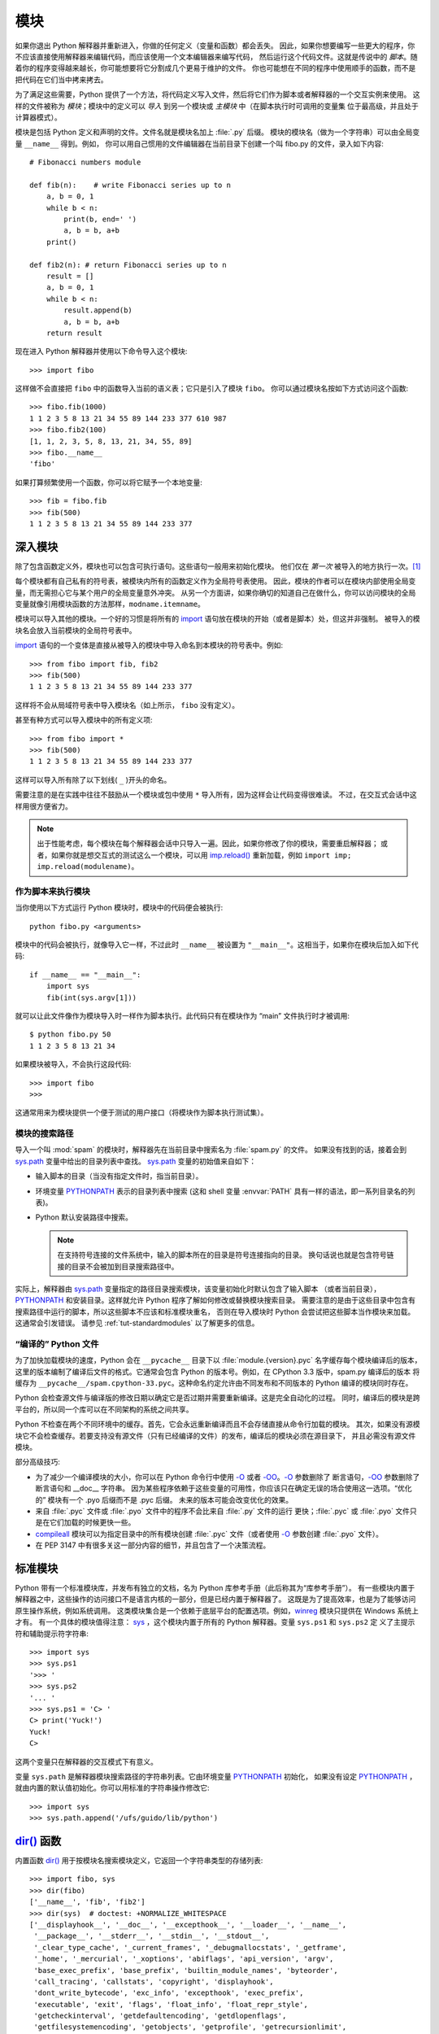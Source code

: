 .. _tut-modules:

*******
模块
*******

如果你退出 Python 解释器并重新进入，你做的任何定义（变量和函数）都会丢失。
因此，如果你想要编写一些更大的程序，你不应该直接使用解释器来编辑代码，而应该使用一个文本编辑器来编写代码，
然后运行这个代码文件。这就是传说中的 *脚本*。随着你的程序变得越来越长，你可能想要将它分割成几个更易于维护的文件。
你也可能想在不同的程序中使用顺手的函数，而不是把代码在它们当中拷来拷去。

为了满足这些需要，Python 提供了一个方法，将代码定义写入文件，然后将它们作为脚本或者解释器的一个交互实例来使用。
这样的文件被称为 *模块*；模块中的定义可以 *导入* 到另一个模块或 *主模块* 中（在脚本执行时可调用的变量集
位于最高级，并且处于计算器模式）。

模块是包括 Python 定义和声明的文件。文件名就是模块名加上 :file:`.py` 后缀。
模块的模块名（做为一个字符串）可以由全局变量 ``__name__`` 得到。例如，
你可以用自己惯用的文件编辑器在当前目录下创建一个叫 fibo.py 的文件，录入如下内容::

   # Fibonacci numbers module

   def fib(n):    # write Fibonacci series up to n
       a, b = 0, 1
       while b < n:
           print(b, end=' ')
           a, b = b, a+b
       print()

   def fib2(n): # return Fibonacci series up to n
       result = []
       a, b = 0, 1
       while b < n:
           result.append(b)
           a, b = b, a+b
       return result

现在进入 Python 解释器并使用以下命令导入这个模块::

   >>> import fibo

这样做不会直接把 ``fibo`` 中的函数导入当前的语义表；它只是引入了模块 ``fibo``。
你可以通过模块名按如下方式访问这个函数::

   >>> fibo.fib(1000)
   1 1 2 3 5 8 13 21 34 55 89 144 233 377 610 987
   >>> fibo.fib2(100)
   [1, 1, 2, 3, 5, 8, 13, 21, 34, 55, 89]
   >>> fibo.__name__
   'fibo'

如果打算频繁使用一个函数，你可以将它赋予一个本地变量::

   >>> fib = fibo.fib
   >>> fib(500)
   1 1 2 3 5 8 13 21 34 55 89 144 233 377


.. _tut-moremodules:

深入模块
===============

除了包含函数定义外，模块也可以包含可执行语句。这些语句一般用来初始化模块。
他们仅在 *第一次* 被导入的地方执行一次。[#]_

每个模块都有自己私有的符号表，被模块内所有的函数定义作为全局符号表使用。
因此，模块的作者可以在模块内部使用全局变量，而无需担心它与某个用户的全局变量意外冲突。
从另一个方面讲，如果你确切的知道自己在做什么，你可以访问模块的全局变量就像引用模块函数的方法那样，``modname.itemname``。

模块可以导入其他的模块。一个好的习惯是将所有的 `import`_ 语句放在模块的开始（或者是脚本）处，但这并非强制。
被导入的模块名会放入当前模块的全局符号表中。

`import`_ 语句的一个变体是直接从被导入的模块中导入命名到本模块的符号表中。例如::

   >>> from fibo import fib, fib2
   >>> fib(500)
   1 1 2 3 5 8 13 21 34 55 89 144 233 377

这样将不会从局域符号表中导入模块名（如上所示， ``fibo`` 没有定义）。 

甚至有种方式可以导入模块中的所有定义项::

   >>> from fibo import *
   >>> fib(500)
   1 1 2 3 5 8 13 21 34 55 89 144 233 377

这样可以导入所有除了以下划线( ``_`` )开头的命名。 

需要注意的是在实践中往往不鼓励从一个模块或包中使用 ``*`` 导入所有，因为这样会让代码变得很难读。
不过，在交互式会话中这样用很方便省力。

.. note::

   出于性能考虑，每个模块在每个解释器会话中只导入一遍。因此，如果你修改了你的模块，需要重启解释器；
   或者，如果你就是想交互式的测试这么一个模块，可以用 `imp.reload()`_ 重新加载，例如 ``import imp; imp.reload(modulename)``。


.. _tut-modulesasscripts:

作为脚本来执行模块
----------------------------

当你使用以下方式运行 Python 模块时，模块中的代码便会被执行::

   python fibo.py <arguments>

模块中的代码会被执行，就像导入它一样，不过此时 ``__name__`` 被设置为 ``"__main__"``。这相当于，如果你在模块后加入如下代码::

   if __name__ == "__main__":
       import sys
       fib(int(sys.argv[1]))

就可以让此文件像作为模块导入时一样作为脚本执行。此代码只有在模块作为 “main” 文件执行时才被调用::

   $ python fibo.py 50
   1 1 2 3 5 8 13 21 34

如果模块被导入，不会执行这段代码::

   >>> import fibo
   >>>

这通常用来为模块提供一个便于测试的用户接口（将模块作为脚本执行测试集）。


.. _tut-searchpath:

模块的搜索路径
----------------------

.. index:: triple: module; search; path

导入一个叫 :mod:`spam` 的模块时，解释器先在当前目录中搜索名为 :file:`spam.py` 的文件。
如果没有找到的话，接着会到 `sys.path`_ 变量中给出的目录列表中查找。 `sys.path`_ 变量的初始值来自如下：


* 输入脚本的目录（当没有指定文件时，指当前目录）。

* 环境变量 `PYTHONPATH`_ 表示的目录列表中搜索 
  (这和 shell 变量 :envvar:`PATH` 具有一样的语法，即一系列目录名的列表)。

* Python 默认安装路径中搜索。
  
  .. note::

     在支持符号连接的文件系统中，输入的脚本所在的目录是符号连接指向的目录。 
     换句话说也就是包含符号链接的目录不会被加到目录搜索路径中。

实际上，解释器由 `sys.path`_ 变量指定的路径目录搜索模块，该变量初始化时默认包含了输入脚本
（或者当前目录）， `PYTHONPATH`_ 和安装目录。这样就允许 Python 程序了解如何修改或替换模块搜索目录。
需要注意的是由于这些目录中包含有搜索路径中运行的脚本，所以这些脚本不应该和标准模块重名，
否则在导入模块时 Python 会尝试把这些脚本当作模块来加载。这通常会引发错误。
请参见 :ref:`tut-standardmodules` 以了解更多的信息。

.. %
    Do we need stuff on zip files etc. ? DUBOIS

“编译的” Python 文件
-----------------------

为了加快加载模块的速度，Python 会在 ``__pycache__`` 目录下以 :file:`module.{version}.pyc` 名字缓存每个模块编译后的版本，
这里的版本编制了编译后文件的格式。它通常会包含 Python 的版本号。例如，在 CPython 3.3 版中，spam.py 编译后的版本
将缓存为 ``__pycache__/spam.cpython-33.pyc``。这种命名约定允许由不同发布和不同版本的 Python 编译的模块同时存在。

Python 会检查源文件与编译版的修改日期以确定它是否过期并需要重新编译。这是完全自动化的过程。
同时，编译后的模块是跨平台的，所以同一个库可以在不同架构的系统之间共享。

Python 不检查在两个不同环境中的缓存。首先，它会永远重新编译而且不会存储直接从命令行加载的模块。
其次，如果没有源模块它不会检查缓存。若要支持没有源文件（只有已经编译的文件）的发布，编译后的模块必须在源目录下，
并且必需没有源文件模块。

部分高级技巧:

* 为了减少一个编译模块的大小，你可以在 Python 命令行中使用 `-O`_ 或者 `-OO`_。`-O`_ 参数删除了
  断言语句，`-OO`_ 参数删除了断言语句和 __doc__ 字符串。
  因为某些程序依赖于这些变量的可用性，你应该只在确定无误的场合使用这一选项。“优化的” 模块有一个 .pyo 后缀而不是 .pyc 后缀。
  未来的版本可能会改变优化的效果。

* 来自 :file:`.pyc` 文件或 :file:`.pyo` 文件中的程序不会比来自 :file:`.py` 文件的运行
  更快；:file:`.pyc` 或 :file:`.pyo` 文件只是在它们加载的时候更快一些。

* `compileall`_ 模块可以为指定目录中的所有模块创建 :file:`.pyc` 文件（或者使用 `-O`_ 参数创建 :file:`.pyo` 文件）。

* 在 PEP 3147 中有很多关这一部分内容的细节，并且包含了一个决策流程。


.. _tut-standardmodules:

标准模块
================

.. index:: module: sys

Python 带有一个标准模块库，并发布有独立的文档，名为 Python 库参考手册（此后称其为“库参考手册”）。
有一些模块内置于解释器之中，这些操作的访问接口不是语言内核的一部分，但是已经内置于解释器了。
这既是为了提高效率，也是为了能够访问原生操作系统，例如系统调用。
这类模块集合是一个依赖于底层平台的配置选项。例如，`winreg`_ 模块只提供在 Windows 系统上才有。
有一个具体的模块值得注意： `sys`_ ，这个模块内置于所有的 Python 解释器。变量 ``sys.ps1`` 和 ``sys.ps2`` 定
义了主提示符和辅助提示符字符串::

   >>> import sys
   >>> sys.ps1
   '>>> '
   >>> sys.ps2
   '... '
   >>> sys.ps1 = 'C> '
   C> print('Yuck!')
   Yuck!
   C>


这两个变量只在解释器的交互模式下有意义。 

变量 ``sys.path`` 是解释器模块搜索路径的字符串列表。它由环境变量 `PYTHONPATH`_ 初始化，
如果没有设定 `PYTHONPATH`_ ，就由内置的默认值初始化。你可以用标准的字符串操作修改它::

   >>> import sys
   >>> sys.path.append('/ufs/guido/lib/python')


.. _tut-dir:

`dir()`_ 函数
========================

内置函数 `dir()`_ 用于按模块名搜索模块定义，它返回一个字符串类型的存储列表::

   >>> import fibo, sys
   >>> dir(fibo)
   ['__name__', 'fib', 'fib2']
   >>> dir(sys)  # doctest: +NORMALIZE_WHITESPACE
   ['__displayhook__', '__doc__', '__excepthook__', '__loader__', '__name__',
    '__package__', '__stderr__', '__stdin__', '__stdout__',
    '_clear_type_cache', '_current_frames', '_debugmallocstats', '_getframe',
    '_home', '_mercurial', '_xoptions', 'abiflags', 'api_version', 'argv',
    'base_exec_prefix', 'base_prefix', 'builtin_module_names', 'byteorder',
    'call_tracing', 'callstats', 'copyright', 'displayhook',
    'dont_write_bytecode', 'exc_info', 'excepthook', 'exec_prefix',
    'executable', 'exit', 'flags', 'float_info', 'float_repr_style',
    'getcheckinterval', 'getdefaultencoding', 'getdlopenflags',
    'getfilesystemencoding', 'getobjects', 'getprofile', 'getrecursionlimit',
    'getrefcount', 'getsizeof', 'getswitchinterval', 'gettotalrefcount',
    'gettrace', 'hash_info', 'hexversion', 'implementation', 'int_info',
    'intern', 'maxsize', 'maxunicode', 'meta_path', 'modules', 'path',
    'path_hooks', 'path_importer_cache', 'platform', 'prefix', 'ps1',
    'setcheckinterval', 'setdlopenflags', 'setprofile', 'setrecursionlimit',
    'setswitchinterval', 'settrace', 'stderr', 'stdin', 'stdout',
    'thread_info', 'version', 'version_info', 'warnoptions']

无参数调用时，`dir()`_ 函数返回当前定义的命名::

   >>> a = [1, 2, 3, 4, 5]
   >>> import fibo
   >>> fib = fibo.fib
   >>> dir()
   ['__builtins__', '__doc__', '__file__', '__name__', 'a', 'fib', 'fibo', 'sys']

注意该列表列出了所有类型的名称：变量，模块，函数，等等。

.. index:: module: builtins

`dir()`_ 不会列出内置函数和变量名。如果你想列出这些内容，它们在标准模块 `builtins`_ 中定义::


   >>> import builtins
   >>> dir(builtins)  # doctest: +NORMALIZE_WHITESPACE
   ['ArithmeticError', 'AssertionError', 'AttributeError', 'BaseException',
    'BlockingIOError', 'BrokenPipeError', 'BufferError', 'BytesWarning',
    'ChildProcessError', 'ConnectionAbortedError', 'ConnectionError',
    'ConnectionRefusedError', 'ConnectionResetError', 'DeprecationWarning',
    'EOFError', 'Ellipsis', 'EnvironmentError', 'Exception', 'False',
    'FileExistsError', 'FileNotFoundError', 'FloatingPointError',
    'FutureWarning', 'GeneratorExit', 'IOError', 'ImportError',
    'ImportWarning', 'IndentationError', 'IndexError', 'InterruptedError',
    'IsADirectoryError', 'KeyError', 'KeyboardInterrupt', 'LookupError',
    'MemoryError', 'NameError', 'None', 'NotADirectoryError', 'NotImplemented',
    'NotImplementedError', 'OSError', 'OverflowError',
    'PendingDeprecationWarning', 'PermissionError', 'ProcessLookupError',
    'ReferenceError', 'ResourceWarning', 'RuntimeError', 'RuntimeWarning',
    'StopIteration', 'SyntaxError', 'SyntaxWarning', 'SystemError',
    'SystemExit', 'TabError', 'TimeoutError', 'True', 'TypeError',
    'UnboundLocalError', 'UnicodeDecodeError', 'UnicodeEncodeError',
    'UnicodeError', 'UnicodeTranslateError', 'UnicodeWarning', 'UserWarning',
    'ValueError', 'Warning', 'ZeroDivisionError', '_', '__build_class__',
    '__debug__', '__doc__', '__import__', '__name__', '__package__', 'abs',
    'all', 'any', 'ascii', 'bin', 'bool', 'bytearray', 'bytes', 'callable',
    'chr', 'classmethod', 'compile', 'complex', 'copyright', 'credits',
    'delattr', 'dict', 'dir', 'divmod', 'enumerate', 'eval', 'exec', 'exit',
    'filter', 'float', 'format', 'frozenset', 'getattr', 'globals', 'hasattr',
    'hash', 'help', 'hex', 'id', 'input', 'int', 'isinstance', 'issubclass',
    'iter', 'len', 'license', 'list', 'locals', 'map', 'max', 'memoryview',
    'min', 'next', 'object', 'oct', 'open', 'ord', 'pow', 'print', 'property',
    'quit', 'range', 'repr', 'reversed', 'round', 'set', 'setattr', 'slice',
    'sorted', 'staticmethod', 'str', 'sum', 'super', 'tuple', 'type', 'vars',
    'zip']

.. _tut-packages:

包
========

包通常是使用用“圆点模块名”的结构化模块命名空间。例如，名为 :mod:`A.B` 的模块表示了名为 ``A`` 的包中
名为 ``B`` 的子模块。正如同用模块来保存不同的模块架构可以避免全局变量之间的相互冲突，使用圆点模块名
保存像 NumPy 或 Python Imaging Library 之类的不同类库架构可以避免模块之间的命名冲突。 

假设你现在想要设计一个模块集（一个“包”）来统一处理声音文件和声音数据。
存在几种不同的声音格式（通常由它们的扩展名来标识，例如：:file:`.wav`，
:file:`.aiff`，:file:`.au` ），于是，为了在不同类型的文件格式之间转换，你需要维护一个不断增长的包集合。
可能你还想要对声音数据做很多不同的操作（例如混音，添加回声，应用平衡功能，创建一个人造效果），
所以你要加入一个无限流模块来执行这些操作。你的包可能会是这个样子（通过分级的文件体系来进行分组）:

.. code-block:: text

   sound/                          Top-level package
         __init__.py               Initialize the sound package
         formats/                  Subpackage for file format conversions
                 __init__.py
                 wavread.py
                 wavwrite.py
                 aiffread.py
                 aiffwrite.py
                 auread.py
                 auwrite.py
                 ...
         effects/                  Subpackage for sound effects
                 __init__.py
                 echo.py
                 surround.py
                 reverse.py
                 ...
         filters/                  Subpackage for filters
                 __init__.py
                 equalizer.py
                 vocoder.py
                 karaoke.py
                 ...

当导入这个包时，Python 通过 ``sys.path`` 搜索路径查找包含这个包的子目录。

为了让 Python 将目录当做内容包，目录中必须包含 :file:`__init__.py` 文件。这是为了防止目录中包含一个通用的名字，比如 string
它隐藏了稍后在模块搜索路径中出现的有效模块。最简单的情况下，只需要一个空的 :file:`__init__.py` 文件即可。
当然它也可以执行包的初始化代码，或者定义稍后介绍的 ``__all__`` 变量。

用户可以每次只导入包里的特定模块，例如::

   import sound.effects.echo

这样就导入了 :mod:`sound.effects.echo` 子模块。它必需通过完整的名称来引用::

   sound.effects.echo.echofilter(input, output, delay=0.7, atten=4)

导入包时有一个可以选择的方式::

   from sound.effects import echo

这样就加载了 :mod:`echo` 子模块，并且使得它在没有包前缀的情况下也可以使用，所以它可以如下方式调用::

   echo.echofilter(input, output, delay=0.7, atten=4)

还有另一种变体用于直接导入函数或变量::

   from sound.effects.echo import echofilter

这样就又一次加载了 :mod:`echo` 子模块，但这样就可以直接调用它的 :func:`echofilter` 函数::

   echofilter(input, output, delay=0.7, atten=4)

需要注意的是使用 ``from package import item`` 方式导入包时，这个子项（item）既可以是包中的一个子模块（或一个子包），
也可以是包中定义的其它命名，像函数、类或变量。``import`` 语句首先核对是否包中有这个子项，如果没有，
它假定这是一个模块，并尝试加载它。如果没有找到它，会引发一个  `ImportError`_ 异常。 

相反，使用类似 ``import item.subitem.subsubitem`` 这样的语法时，这些子项必须是包，
最后的子项可以是包或模块，但不能是前面子项中定义的类、函数或变量。


.. _tut-pkg-import-star:

从 \* 导入包
---------------------------

.. index:: single: __all__

那么当用户写下 ``from sound.Effects import *`` 时会发生什么事？理想中，总是希望在文件系统中找出包中所有的子模块，
然后导入它们。这可能会花很长的时间，并且导入的子模块应该只能被显示导入的时候可能会出现非意料的边界效应。

对于包的作者来说唯一的解决方案就是给提供一个明确的包索引。`import`_ 语句按如下条件进行转换：
执行 ``from package import *`` 时，如果包中的 :file:`__init__.py` 代码定义了一个名为 ``__all__`` 的列表，
就会按照列表中给出的模块名进行导入。新版本的包发布时作者可以任意更新这个列表。
如果包作者不想 import \* 的时候导入他们的包中所有模块，那么也可能会决定不支持它（ import \* ）。
例如， :file:`sound/effects/__init__.py` 这个文件可能包括如下代码::

   __all__ = ["echo", "surround", "reverse"]

这意味着 ``from Sound.Effects import *`` 语句会从 :mod:`sound` 包中导入以上三个已命名的子模块。 

如果没有定义 ``__all__`` ， ``from Sound.Effects import *`` 语句 *不会* 从 :mod:`sound.effects` 包中
导入所有的子模块到当前的命名空间。只能确定的是导入了 :mod:`sound.effects`  包
（可能会运行 :file:`__init__.py` 中的初始化代码）以及包中定义的所有命名会随之导入。
这包括了 :file:`__init__.py` 中任何的定义名称（以及显示导入的子模块）。
同样也包括了前面的 `import`_ 语句从包中显示导入的子模块，考虑以下代码::

   import sound.effects.echo
   import sound.effects.surround
   from sound.effects import *

在这个例子中，:mod:`echo` 和 :mod:`surround` 模块导入到了当前的命名空间，
这是因为执行 ``from...import`` 语句时它们已经定义在 :mod:`sound.effects` 包中了（定义了 ``__all__`` 时也会同样工作）。 

尽管某些模块设计了使用 ``import *`` 时它只导入符合要求的模块，但仍然不建议在生产代码中使用这种写法。 

记住，``from Package import specific_submodule`` 没有错误！事实上，除非导入的模块需要使用
其它包中的同名子模块，否则这是推荐的写法。


包内引用
------------------------

如果包中使用了子包结构（就像示例中的 :mod:`sound` 包），可以按绝对位置从相邻的包中引入子模块。
例如，如果 :mod:`sound.filters.vocoder` 包需要使用 :mod:`sound.effects` 包中的 :mod:`echo` 模块，
它可以 ``from Sound.Effects import echo``。 

你可以用这样的形式 ``from module import name`` 来相对位置导入。
这些相对导入用点号标明导入当前和上级包。以 :mod:`surround` 模块为例，你可以这样用::

   from . import echo
   from .. import formats
   from ..filters import equalizer

需要注意的是相对位置导入都是基于当前模块的。因为主模块的名字总是 ``"__main__"``，
Python 应用程序的主模块应该总是用绝对导入。


多重目录中的包
--------------------------------

包还支持一些其他的属性， `__path__ <https://docs.python.org/3/reference/import.html#__path__>`_。 
在包的 :file:`__init__.py` 文件代码执行之前，该变量初始化一个目录名列表。
该变量可以修改，它作用于包中的子包和模块的搜索功能。 

这个功能可以用于扩展包中的模块集，不过它不常用。


.. rubric:: 脚注

.. [#] 事实上函数定义既是“声明”又是“可执行体”；当函数名字进入全局符号表中，执行体是一个模块级别的函数定义。



.. _import: https://docs.python.org/3/reference/simple_stmts.html#import
.. _imp.reload(): https://docs.python.org/3/library/imp.html#imp.reload
.. _sys.path: https://docs.python.org/3/library/sys.html#sys.path
.. _PYTHONPATH: https://docs.python.org/3/using/cmdline.html#envvar-PYTHONPATH
.. _-O: https://docs.python.org/3/using/cmdline.html#cmdoption-O
.. _-OO: https://docs.python.org/3/using/cmdline.html#cmdoption-OO
.. _compileall: https://docs.python.org/3/library/compileall.html#module-compileall
.. _winreg: https://docs.python.org/3/library/winreg.html#module-winreg
.. _sys: https://docs.python.org/3/library/sys.html#module-sys
.. _dir(): https://docs.python.org/3/library/functions.html#dir
.. _builtins: https://docs.python.org/3/library/builtins.html#module-builtins
.. _ImportError: https://docs.python.org/3/library/exceptions.html#ImportError